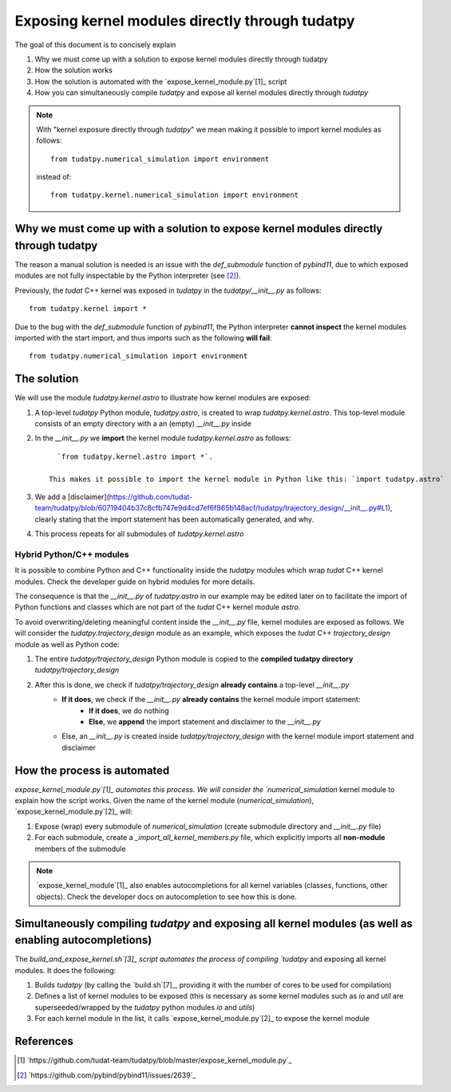 
Exposing kernel modules directly through tudatpy
================================================

The goal of this document is to concisely explain 

1. Why we must come up with a solution to expose kernel modules directly through tudatpy
2. How the solution works
3. How the solution is automated with the `expose_kernel_module.py`[1]_ script
4. How you can simultaneously compile `tudatpy` and expose all kernel modules directly through `tudatpy`

.. note::

    With "kernel exposure directly through `tudatpy`" we mean making it possible
    to import kernel modules as follows::

        from tudatpy.numerical_simulation import environment

    instead of::

        from tudatpy.kernel.numerical_simulation import environment

Why we must come up with a solution to expose kernel modules directly through tudatpy
-------------------------------------------------------------------------------------

The reason a manual solution is needed is an issue with the `def_submodule` function of 
`pybind11`, due to which exposed modules are not fully inspectable by the Python interpreter 
(see [2]_).

Previously, the `tudat` C++ kernel was exposed in `tudatpy` in the `tudatpy/__init__.py` as follows::

    from tudatpy.kernel import *

Due to the bug with the `def_submodule` function of `pybind11`, the Python interpreter **cannot inspect**
the kernel modules imported with the start import, and thus imports such as the following **will fail**::

    from tudatpy.numerical_simulation import environment

The solution
------------

We will use the module `tudatpy.kernel.astro` to illustrate how kernel modules are exposed:

1. A top-level `tudatpy` Python module, `tudatpy.astro`, is created to wrap `tudatpy.kernel.astro`. This top-level module consists of an empty directory with a an (empty) `__init__.py` inside
2. In the `__init__.py` we **import** the kernel module `tudatpy.kernel.astro` as follows:: 
        
        `from tudatpy.kernel.astro import *`. 
        
      This makes it possible to import the kernel module in Python like this: `import tudatpy.astro`
3. We add a [disclaimer](https://github.com/tudat-team/tudatpy/blob/60719404b37c8cfb747e9d4cd7ef6f865b148acf/tudatpy/trajectory_design/__init__.py#L1), clearly stating that the import statement has been automatically generated, and why.
4. This process repeats for all submodules of `tudatpy.kernel.astro`

Hybrid Python/C++ modules
#########################

It is possible to combine Python and C++ functionality inside the `tudatpy` modules which wrap `tudat` C++ kernel modules.
Check the developer guide on hybrid modules for more details.

The consequence is that the `__init__.py` of `tudatpy.astro` in our example may be edited later on to facilitate
the import of Python functions and classes which are not part of the `tudat` C++ kernel module `astro`.

To avoid overwriting/deleting meaningful content inside the `__init__.py` file, kernel modules are exposed as follows. We will
consider the `tudatpy.trajectory_design` module as an example, which exposes the `tudat` C++ `trajectory_design` module
as well as Python code:

1. The entire `tudatpy/trajectory_design` Python module is copied to the **compiled tudatpy directory** `tudatpy/trajectory_design`
2. After this is done, we check if `tudatpy/trajectory_design` **already contains** a top-level `__init__.py`
    - **If it does**, we check if the `__init__.py` **already contains** the kernel module import statement:
        - **If it does**, we do nothing
        - **Else**, we **append** the import statement and disclaimer to the `__init__.py`
    - Else, an `__init__.py` is created inside `tudatpy/trajectory_design` with the kernel module import statement and disclaimer

How the process is automated
----------------------------

`expose_kernel_module.py`[1]_ automates this process. We will consider the `numerical_simulation` kernel module to
explain how the script works. Given the name of the kernel module (`numerical_simulation`), `expose_kernel_module.py`[2]_ will:

1. Expose (wrap) every submodule of `numerical_simulation` (create submodule directory and `__init__.py` file)
2. For each submodule, create a `_import_all_kernel_members.py` file, which explicitly imports all **non-module** members of the submodule

.. note::

    `expose_kernel_module`[1]_ also enables autocompletions for all kernel variables (classes, functions, other objects).
    Check the developer docs on autocompletion to see how this is done.

Simultaneously compiling `tudatpy` and exposing all kernel modules (as well as enabling autocompletions)
--------------------------------------------------------------------------------------------------------

The `build_and_expose_kernel.sh`[3]_ script automates the process of compiling `tudatpy` and exposing all kernel modules. It does the following:

1. Builds `tudatpy` (by calling the `build.sh`[7]_, providing it with the number of cores to be used for compilation)
2. Defines a list of kernel modules to be exposed (this is necessary as some kernel modules such as `io` and `util` are superseeded/wrapped by the `tudatpy` python modules `io` and `utils`)
3. For each kernel module in the list, it calls `expose_kernel_module.py`[2]_ to expose the kernel module

References
----------

.. [1] `https://github.com/tudat-team/tudatpy/blob/master/expose_kernel_module.py`_
.. [2] `https://github.com/pybind/pybind11/issues/2639`_